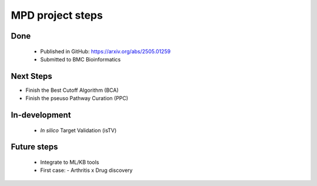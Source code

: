 MPD project steps
+++++++++++++++++++++


Done
============
  - Published in GitHub: https://arxiv.org/abs/2505.01259
  - Submitted to BMC Bioinformatics


Next Steps
==========

- Finish the Best Cutoff Algorithm (BCA)
- Finish the pseuso Pathway Curation (PPC)


In-development
==============

 - *In silico* Target Validation (isTV)


Future steps
============

  - Integrate to ML/KB tools
  - First case:
    - Arthritis x Drug discovery




